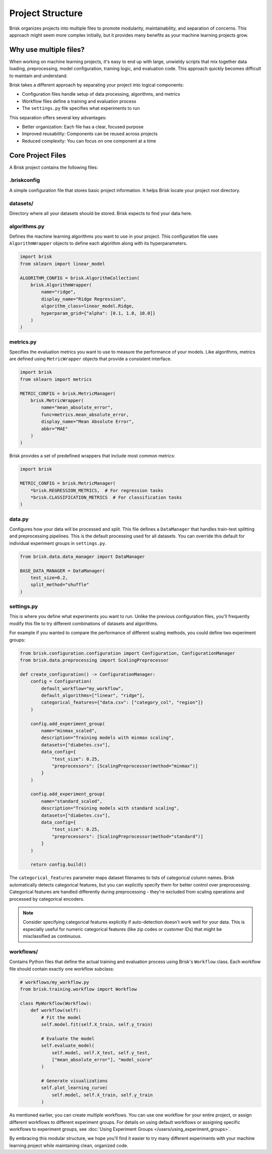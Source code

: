 .. _project_structure:  

Project Structure
=================

Brisk organizes projects into multiple files to promote modularity, maintainability, 
and separation of concerns. This approach might seem more complex initially, but 
it provides many benefits as your machine learning projects grow.

Why use multiple files?
-----------------------

When working on machine learning projects, it's easy to end up with large, unwieldy 
scripts that mix together data loading, preprocessing, model configuration, training logic, 
and evaluation code. This approach quickly becomes difficult to maintain and understand.

Brisk takes a different approach by separating your project into logical components:

* Configuration files handle setup of data processing, algorithms, and metrics

* Workflow files define a training and evaluation process

* The ``settings.py`` file specifies what experiments to run

This separation offers several key advantages:

* Better organization: Each file has a clear, focused purpose
* Improved reusability: Components can be reused across projects
* Reduced complexity: You can focus on one component at a time

Core Project Files
------------------

A Brisk project contains the following files:

.briskconfig
~~~~~~~~~~~~~

A simple configuration file that stores basic project information. It helps Brisk 
locate your project root directory.


datasets/
~~~~~~~~~

Directory where all your datasets should be stored. Brisk expects to find your data here.


algorithms.py
~~~~~~~~~~~~~

Defines the machine learning algorithms you want to use in your project. This configuration 
file uses ``AlgorithmWrapper`` objects to define each algorithm along with its hyperparameters.

.. code-block:: python

    import brisk
    from sklearn import linear_model

    ALGORITHM_CONFIG = brisk.AlgorithmCollection(
        brisk.AlgorithmWrapper(
            name="ridge",
            display_name="Ridge Regression",
            algorithm_class=linear_model.Ridge,
            hyperparam_grid={"alpha": [0.1, 1.0, 10.0]}
        )
    )


metrics.py
~~~~~~~~~~

Specifies the evaluation metrics you want to use to measure the performance of your models. 
Like algorithms, metrics are defined using ``MetricWrapper`` objects that provide a 
consistent interface.

.. code-block:: python

    import brisk
    from sklearn import metrics

    METRIC_CONFIG = brisk.MetricManager(
        brisk.MetricWrapper(
            name="mean_absolute_error",
            func=metrics.mean_absolute_error,
            display_name="Mean Absolute Error",
            abbr="MAE"
        )
    )

Brisk provides a set of predefined wrappers that include most common metrics:

.. code-block:: python

    import brisk

    METRIC_CONFIG = brisk.MetricManager(
        *brisk.REGRESSION_METRICS,  # For regression tasks
        *brisk.CLASSIFICATION_METRICS  # For classification tasks
    )

data.py
~~~~~~~

Configures how your data will be processed and split. This file defines a 
``DataManager`` that handles train-test splitting and preprocessing pipelines. 
This is the default processing used for all datasets. You can override this 
default for individual experiment groups in ``settings.py``.

.. code-block:: python

    from brisk.data.data_manager import DataManager

    BASE_DATA_MANAGER = DataManager(
        test_size=0.2,
        split_method="shuffle"
    )

settings.py
~~~~~~~~~~~

This is where you define what experiments you want to run. Unlike the previous 
configuration files, you'll frequently modify this file to try different 
combinations of datasets and algorithms.

For example if you wanted to compare the performance of different scaling methods,
you could define two experiment groups:

.. code-block:: python

    from brisk.configuration.configuration import Configuration, ConfigurationManager
    from brisk.data.preprocessing import ScalingPreprocessor

    def create_configuration() -> ConfigurationManager:
        config = Configuration(
            default_workflow="my_workflow",
            default_algorithms=["linear", "ridge"],
            categorical_features={"data.csv": ["category_col", "region"]}  
        )

        config.add_experiment_group(
            name="minmax_scaled",
            description="Training models with minmax scaling",
            datasets=["diabetes.csv"],
            data_config={
                "test_size": 0.25, 
                "preprocessors": [ScalingPreprocessor(method="minmax")]
            }
        )

        config.add_experiment_group(
            name="standard_scaled",
            description="Training models with standard scaling",
            datasets=["diabetes.csv"],
            data_config={
                "test_size": 0.25,
                "preprocessors": [ScalingPreprocessor(method="standard")]
            }
        )

        return config.build()

The ``categorical_features`` parameter maps dataset filenames to lists of categorical column names. 
Brisk automatically detects categorical features, but you can explicitly specify them for better 
control over preprocessing. Categorical features are handled differently during preprocessing - 
they're excluded from scaling operations and processed by categorical encoders.

.. note::
   Consider specifying categorical features explicitly if auto-detection doesn't work 
   well for your data. This is especially useful for numeric categorical features 
   (like zip codes or customer IDs) that might be misclassified as continuous.


workflows/
~~~~~~~~~~~

Contains Python files that define the actual training and evaluation process using 
Brisk's ``Workflow`` class. Each workflow file should contain exactly one workflow subclass:

.. code-block:: python

    # workflows/my_workflow.py
    from brisk.training.workflow import Workflow

    class MyWorkflow(Workflow):
        def workflow(self):
            # Fit the model
            self.model.fit(self.X_train, self.y_train)

            # Evaluate the model
            self.evaluate_model(
                self.model, self.X_test, self.y_test,
                ["mean_absolute_error"], "model_score"
            )

            # Generate visualizations
            self.plot_learning_curve(
                self.model, self.X_train, self.y_train
            )

As mentioned earlier, you can create multiple workflows. You can use one workflow for your entire project, or assign different workflows to different experiment groups.
For details on using default workflows or assigning specific workflows to experiment groups, see 
:doc:`Using Experiment Groups </users/using_experiment_groups>`.


By embracing this modular structure, we hope you'll find it easier to try many
different experiments with your machine learning project while maintaining clean, 
organized code.
